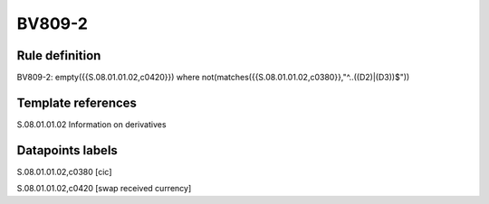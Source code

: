 =======
BV809-2
=======

Rule definition
---------------

BV809-2: empty({{S.08.01.01.02,c0420}}) where not(matches({{S.08.01.01.02,c0380}},"^..((D2)|(D3))$"))


Template references
-------------------

S.08.01.01.02 Information on derivatives


Datapoints labels
-----------------

S.08.01.01.02,c0380 [cic]

S.08.01.01.02,c0420 [swap received currency]



